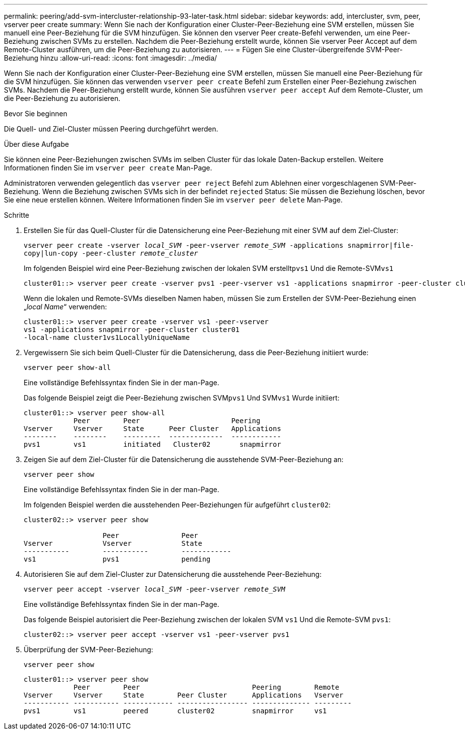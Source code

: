 ---
permalink: peering/add-svm-intercluster-relationship-93-later-task.html 
sidebar: sidebar 
keywords: add, intercluster, svm, peer, vserver peer create 
summary: Wenn Sie nach der Konfiguration einer Cluster-Peer-Beziehung eine SVM erstellen, müssen Sie manuell eine Peer-Beziehung für die SVM hinzufügen. Sie können den vserver Peer create-Befehl verwenden, um eine Peer-Beziehung zwischen SVMs zu erstellen. Nachdem die Peer-Beziehung erstellt wurde, können Sie vserver Peer Accept auf dem Remote-Cluster ausführen, um die Peer-Beziehung zu autorisieren. 
---
= Fügen Sie eine Cluster-übergreifende SVM-Peer-Beziehung hinzu
:allow-uri-read: 
:icons: font
:imagesdir: ../media/


[role="lead"]
Wenn Sie nach der Konfiguration einer Cluster-Peer-Beziehung eine SVM erstellen, müssen Sie manuell eine Peer-Beziehung für die SVM hinzufügen. Sie können das verwenden `vserver peer create` Befehl zum Erstellen einer Peer-Beziehung zwischen SVMs. Nachdem die Peer-Beziehung erstellt wurde, können Sie ausführen `vserver peer accept` Auf dem Remote-Cluster, um die Peer-Beziehung zu autorisieren.

.Bevor Sie beginnen
Die Quell- und Ziel-Cluster müssen Peering durchgeführt werden.

.Über diese Aufgabe
Sie können eine Peer-Beziehungen zwischen SVMs im selben Cluster für das lokale Daten-Backup erstellen. Weitere Informationen finden Sie im `vserver peer create` Man-Page.

Administratoren verwenden gelegentlich das `vserver peer reject` Befehl zum Ablehnen einer vorgeschlagenen SVM-Peer-Beziehung. Wenn die Beziehung zwischen SVMs sich in der befindet `rejected` Status: Sie müssen die Beziehung löschen, bevor Sie eine neue erstellen können. Weitere Informationen finden Sie im `vserver peer delete` Man-Page.

.Schritte
. Erstellen Sie für das Quell-Cluster für die Datensicherung eine Peer-Beziehung mit einer SVM auf dem Ziel-Cluster:
+
`vserver peer create -vserver _local_SVM_ -peer-vserver _remote_SVM_ -applications snapmirror|file-copy|lun-copy -peer-cluster _remote_cluster_`

+
Im folgenden Beispiel wird eine Peer-Beziehung zwischen der lokalen SVM erstellt``pvs1`` Und die Remote-SVM``vs1``

+
[listing]
----
cluster01::> vserver peer create -vserver pvs1 -peer-vserver vs1 -applications snapmirror -peer-cluster cluster02
----
+
Wenn die lokalen und Remote-SVMs dieselben Namen haben, müssen Sie zum Erstellen der SVM-Peer-Beziehung einen „_local Name_“ verwenden:

+
[listing]
----
cluster01::> vserver peer create -vserver vs1 -peer-vserver
vs1 -applications snapmirror -peer-cluster cluster01
-local-name cluster1vs1LocallyUniqueName
----
. Vergewissern Sie sich beim Quell-Cluster für die Datensicherung, dass die Peer-Beziehung initiiert wurde:
+
`vserver peer show-all`

+
Eine vollständige Befehlssyntax finden Sie in der man-Page.

+
Das folgende Beispiel zeigt die Peer-Beziehung zwischen SVM``pvs1`` Und SVM``vs1`` Wurde initiiert:

+
[listing]
----
cluster01::> vserver peer show-all
            Peer        Peer                      Peering
Vserver     Vserver     State      Peer Cluster   Applications
--------    --------    ---------  -------------  ------------
pvs1        vs1         initiated   Cluster02       snapmirror
----
. Zeigen Sie auf dem Ziel-Cluster für die Datensicherung die ausstehende SVM-Peer-Beziehung an:
+
`vserver peer show`

+
Eine vollständige Befehlssyntax finden Sie in der man-Page.

+
Im folgenden Beispiel werden die ausstehenden Peer-Beziehungen für aufgeführt `cluster02`:

+
[listing]
----
cluster02::> vserver peer show

                   Peer               Peer
Vserver            Vserver            State
-----------        -----------        ------------
vs1                pvs1               pending
----
. Autorisieren Sie auf dem Ziel-Cluster zur Datensicherung die ausstehende Peer-Beziehung:
+
`vserver peer accept -vserver _local_SVM_ -peer-vserver _remote_SVM_`

+
Eine vollständige Befehlssyntax finden Sie in der man-Page.

+
Das folgende Beispiel autorisiert die Peer-Beziehung zwischen der lokalen SVM `vs1` Und die Remote-SVM `pvs1`:

+
[listing]
----
cluster02::> vserver peer accept -vserver vs1 -peer-vserver pvs1
----
. Überprüfung der SVM-Peer-Beziehung:
+
`vserver peer show`

+
[listing]
----
cluster01::> vserver peer show
            Peer        Peer                           Peering        Remote
Vserver     Vserver     State        Peer Cluster      Applications   Vserver
----------- ----------- ------------ ----------------- -------------- ---------
pvs1        vs1         peered       cluster02         snapmirror     vs1
----

